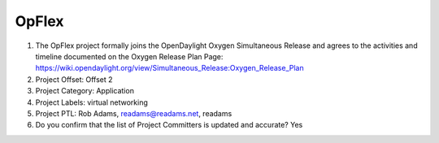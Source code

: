 ======
OpFlex
======

1. The OpFlex project formally joins the OpenDaylight Oxygen
   Simultaneous Release and agrees to the activities and timeline documented on
   the Oxygen  Release Plan Page:
   https://wiki.opendaylight.org/view/Simultaneous_Release:Oxygen_Release_Plan

2. Project Offset: Offset 2

3. Project Category: Application

4. Project Labels: virtual networking

5. Project PTL: Rob Adams, readams@readams.net, readams

6. Do you confirm that the list of Project Committers is updated and accurate? Yes
